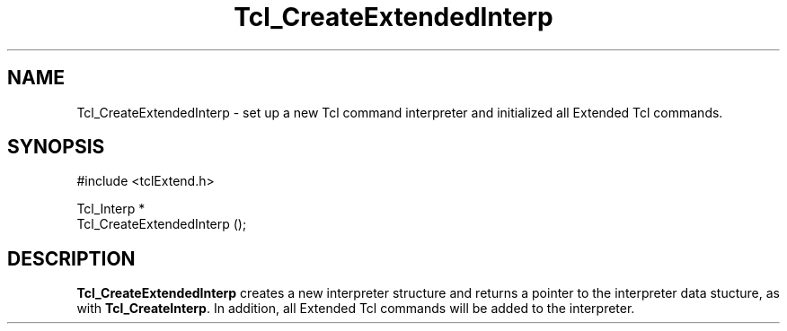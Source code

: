 .\"
.\" CreateExte.man
.\"
.\" Extended Tcl binary file search command.
.\"----------------------------------------------------------------------------
.\" Copyright 1992 Karl Lehenbauer and Mark Diekhans.
.\"
.\" Permission to use, copy, modify, and distribute this software and its
.\" documentation for any purpose and without fee is hereby granted, provided
.\" that the above copyright notice appear in all copies.  Karl Lehenbauer and
.\" Mark Diekhans make no representations about the suitability of this
.\" software for any purpose.  It is provided "as is" without express or
.\" implied warranty.
.\"----------------------------------------------------------------------------
.\" $Id: CreateExte.man,v 2.0 1992/10/16 04:49:07 markd Rel $
.\"----------------------------------------------------------------------------
.\"
.TH Tcl_CreateExtendedInterp TCL "" "tcl"
.ad b
.BS
.SH NAME
Tcl_CreateExtendedInterp \- set up a new Tcl command interpreter and 
initialized all Extended Tcl commands.
'
.SH SYNOPSIS
.nf
.ft CW
#include <tclExtend.h>

Tcl_Interp *
Tcl_CreateExtendedInterp ();
.ft R
.fi
.BE
'
.SH DESCRIPTION
.PP
\fBTcl_CreateExtendedInterp\fR creates a new interpreter structure and returns
a pointer to the interpreter data stucture, as with \fBTcl_CreateInterp\fR.
In addition, all Extended Tcl commands will be added to the interpreter.
